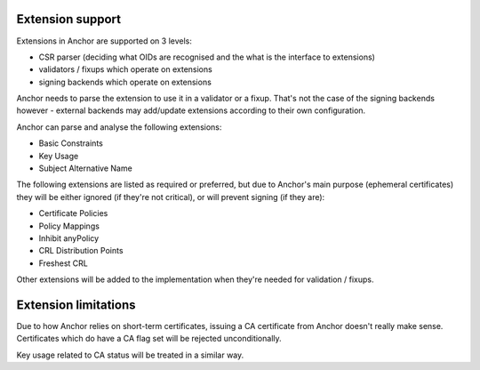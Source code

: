 Extension support
=================

Extensions in Anchor are supported on 3 levels:

* CSR parser (deciding what OIDs are recognised and the what is the interface
  to extensions)
* validators / fixups which operate on extensions
* signing backends which operate on extensions

Anchor needs to parse the extension to use it in a validator or a fixup. That's
not the case of the signing backends however - external backends may add/update
extensions according to their own configuration.

Anchor can parse and analyse the following extensions:

* Basic Constraints
* Key Usage
* Subject Alternative Name

The following extensions are listed as required or preferred, but due to
Anchor's main purpose (ephemeral certificates) they will be either ignored (if
they're not critical), or will prevent signing (if they are):

* Certificate Policies
* Policy Mappings
* Inhibit anyPolicy
* CRL Distribution Points
* Freshest CRL

Other extensions will be added to the implementation when they're needed for
validation / fixups.

Extension limitations
=====================
Due to how Anchor relies on short-term certificates, issuing a CA certificate
from Anchor doesn't really make sense. Certificates which do have a CA flag set
will be rejected unconditionally.

Key usage related to CA status will be treated in a similar way.
